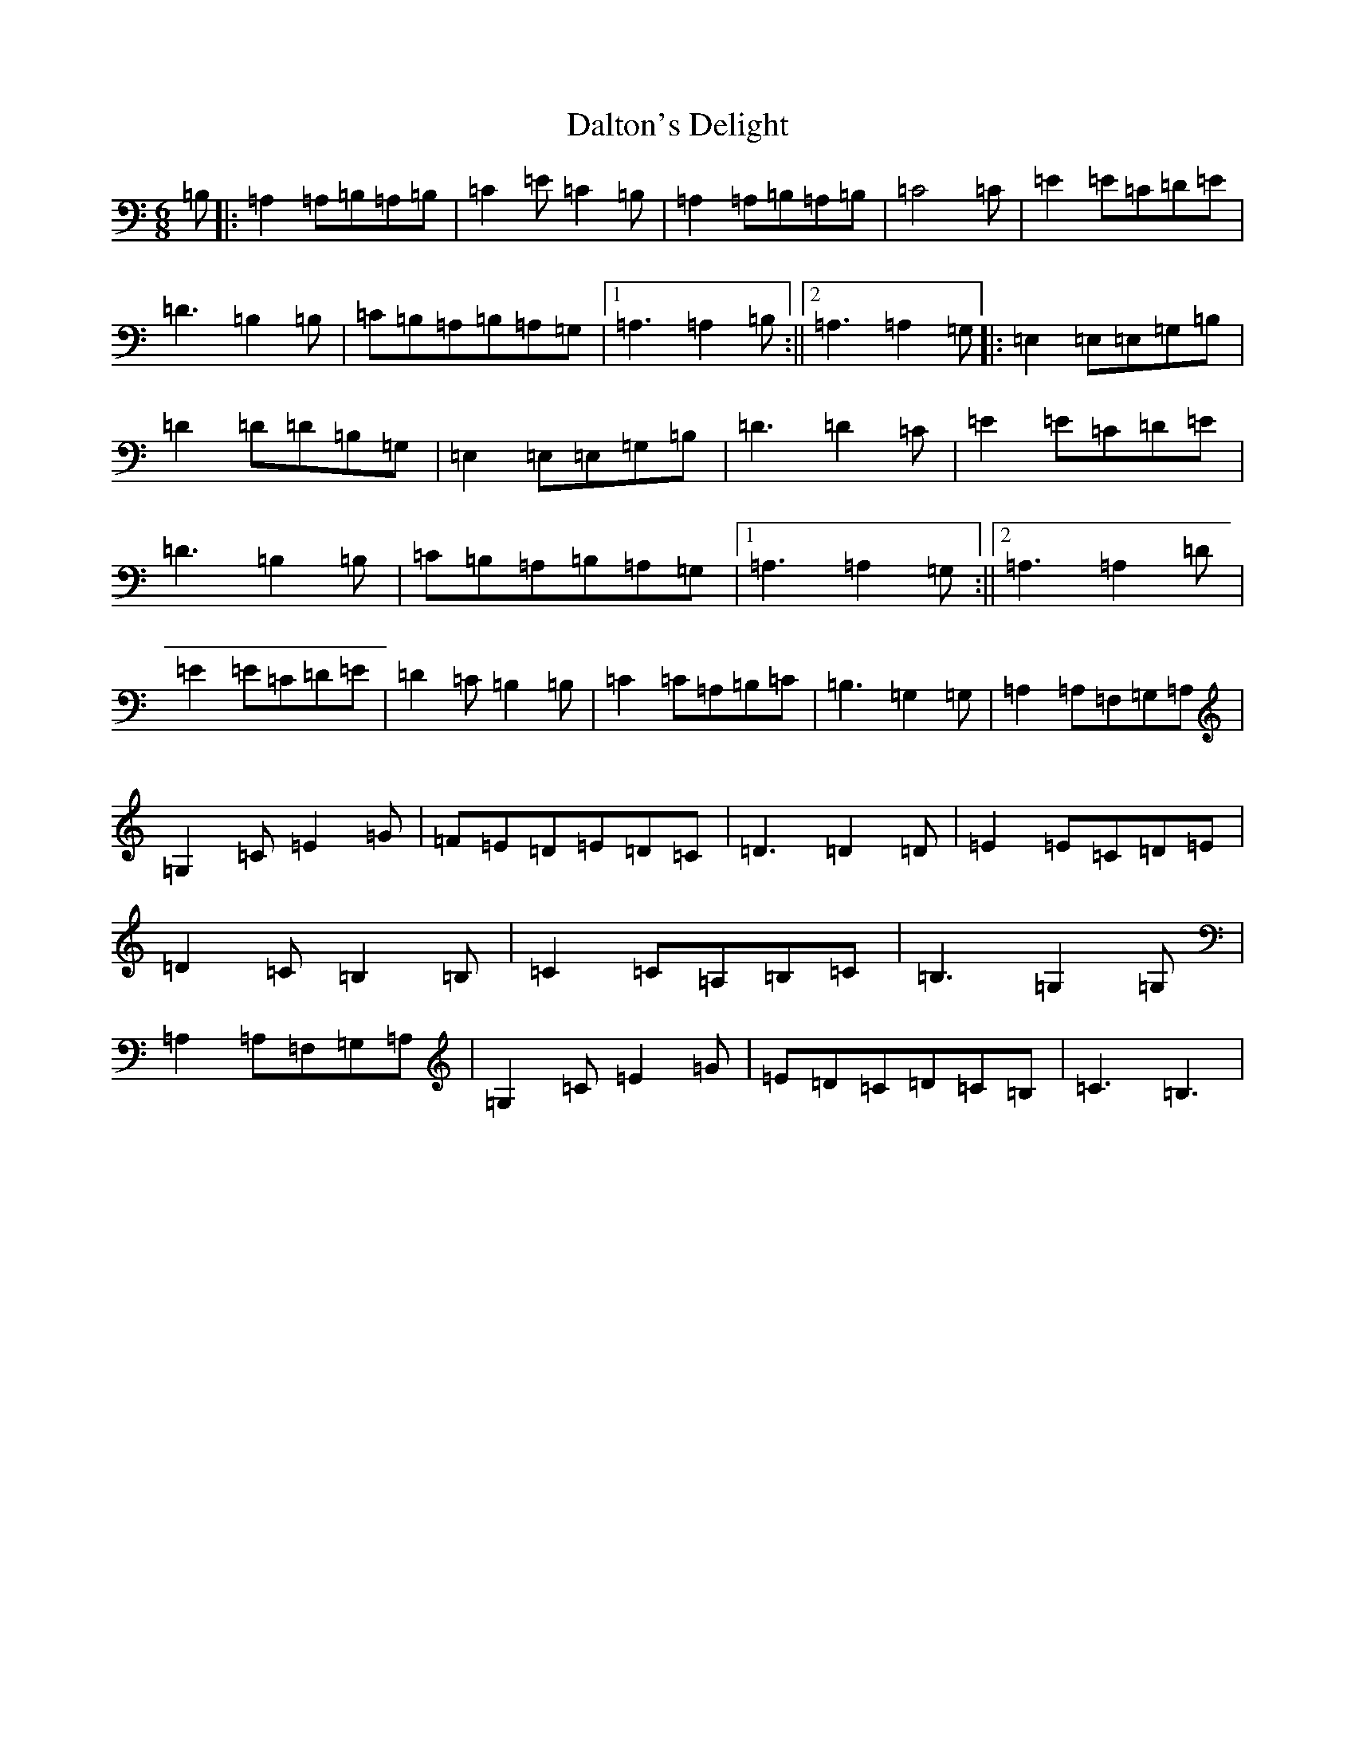 X: 4709
T: Dalton's Delight
S: https://thesession.org/tunes/4776#setting4776
R: jig
M:6/8
L:1/8
K: C Major
=B,|:=A,2=A,=B,=A,=B,|=C2=E=C2=B,|=A,2=A,=B,=A,=B,|=C4=C|=E2=E=C=D=E|=D3=B,2=B,|=C=B,=A,=B,=A,=G,|1=A,3=A,2=B,:||2=A,3=A,2=G,|:=E,2=E,=E,=G,=B,|=D2=D=D=B,=G,|=E,2=E,=E,=G,=B,|=D3=D2=C|=E2=E=C=D=E|=D3=B,2=B,|=C=B,=A,=B,=A,=G,|1=A,3=A,2=G,:||2=A,3=A,2=D|=E2=E=C=D=E|=D2=C=B,2=B,|=C2=C=A,=B,=C|=B,3=G,2=G,|=A,2=A,=F,=G,=A,|=G,2=C=E2=G|=F=E=D=E=D=C|=D3=D2=D|=E2=E=C=D=E|=D2=C=B,2=B,|=C2=C=A,=B,=C|=B,3=G,2=G,|=A,2=A,=F,=G,=A,|=G,2=C=E2=G|=E=D=C=D=C=B,|=C3=B,3|